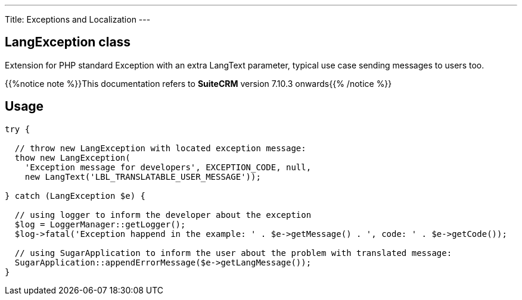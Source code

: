 ---
Title: Exceptions and Localization
---

== LangException class

Extension for PHP standard Exception with an extra LangText parameter, typical use case sending messages to users too.

{{%notice note %}}This documentation refers to *SuiteCRM* version 7.10.3 onwards{{% /notice %}}

== Usage

[source, php]
--
try {

  // throw new LangException with located exception message:
  thow new LangException(
    'Exception message for developers', EXCEPTION_CODE, null, 
    new LangText('LBL_TRANSLATABLE_USER_MESSAGE'));
  
} catch (LangException $e) {

  // using logger to inform the developer about the exception
  $log = LoggerManager::getLogger();  
  $log->fatal('Exception happend in the example: ' . $e->getMessage() . ', code: ' . $e->getCode());
  
  // using SugarApplication to inform the user about the problem with translated message:
  SugarApplication::appendErrorMessage($e->getLangMessage());
}

--
